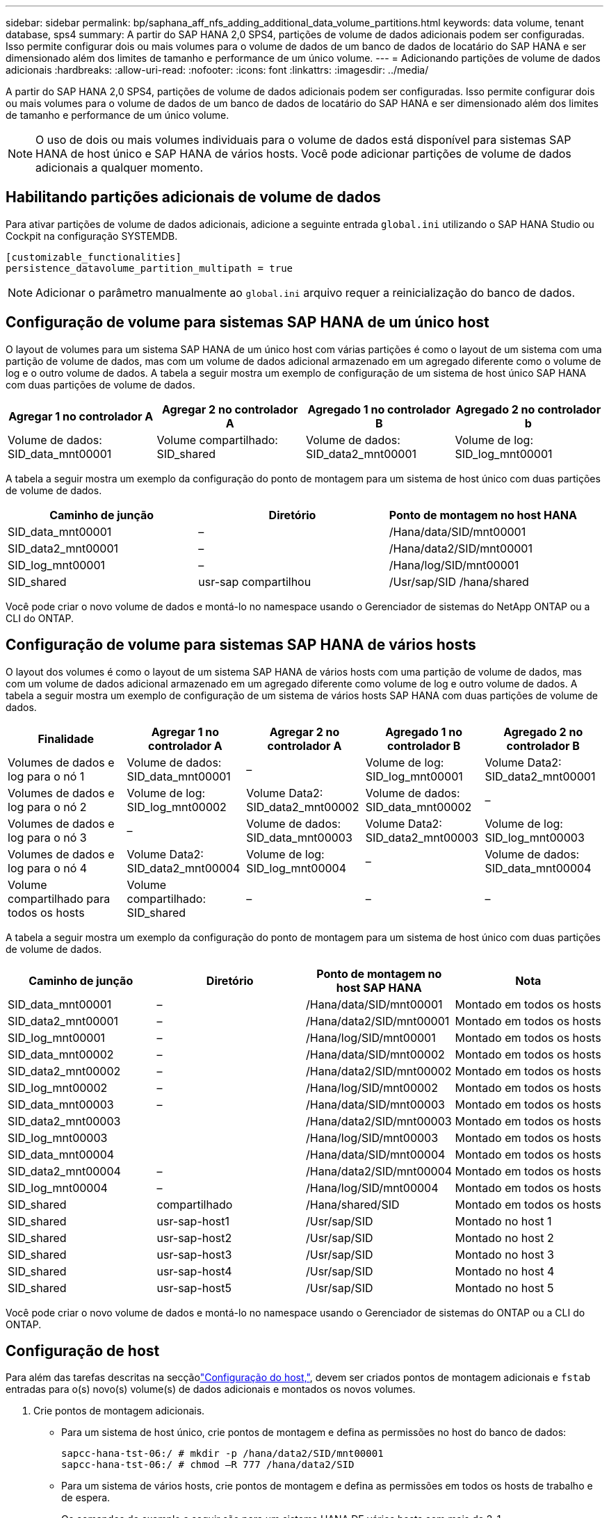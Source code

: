 ---
sidebar: sidebar 
permalink: bp/saphana_aff_nfs_adding_additional_data_volume_partitions.html 
keywords: data volume, tenant database, sps4 
summary: A partir do SAP HANA 2,0 SPS4, partições de volume de dados adicionais podem ser configuradas. Isso permite configurar dois ou mais volumes para o volume de dados de um banco de dados de locatário do SAP HANA e ser dimensionado além dos limites de tamanho e performance de um único volume. 
---
= Adicionando partições de volume de dados adicionais
:hardbreaks:
:allow-uri-read: 
:nofooter: 
:icons: font
:linkattrs: 
:imagesdir: ../media/


[role="lead"]
A partir do SAP HANA 2,0 SPS4, partições de volume de dados adicionais podem ser configuradas. Isso permite configurar dois ou mais volumes para o volume de dados de um banco de dados de locatário do SAP HANA e ser dimensionado além dos limites de tamanho e performance de um único volume.


NOTE: O uso de dois ou mais volumes individuais para o volume de dados está disponível para sistemas SAP HANA de host único e SAP HANA de vários hosts. Você pode adicionar partições de volume de dados adicionais a qualquer momento.



== Habilitando partições adicionais de volume de dados

Para ativar partições de volume de dados adicionais, adicione a seguinte entrada `global.ini` utilizando o SAP HANA Studio ou Cockpit na configuração SYSTEMDB.

....
[customizable_functionalities]
persistence_datavolume_partition_multipath = true
....

NOTE: Adicionar o parâmetro manualmente ao `global.ini` arquivo requer a reinicialização do banco de dados.



== Configuração de volume para sistemas SAP HANA de um único host

O layout de volumes para um sistema SAP HANA de um único host com várias partições é como o layout de um sistema com uma partição de volume de dados, mas com um volume de dados adicional armazenado em um agregado diferente como o volume de log e o outro volume de dados. A tabela a seguir mostra um exemplo de configuração de um sistema de host único SAP HANA com duas partições de volume de dados.

|===
| Agregar 1 no controlador A | Agregar 2 no controlador A | Agregado 1 no controlador B | Agregado 2 no controlador b 


| Volume de dados: SID_data_mnt00001 | Volume compartilhado: SID_shared | Volume de dados: SID_data2_mnt00001 | Volume de log: SID_log_mnt00001 
|===
A tabela a seguir mostra um exemplo da configuração do ponto de montagem para um sistema de host único com duas partições de volume de dados.

|===
| Caminho de junção | Diretório | Ponto de montagem no host HANA 


| SID_data_mnt00001 | – | /Hana/data/SID/mnt00001 


| SID_data2_mnt00001 | – | /Hana/data2/SID/mnt00001 


| SID_log_mnt00001 | – | /Hana/log/SID/mnt00001 


| SID_shared | usr-sap compartilhou | /Usr/sap/SID /hana/shared 
|===
Você pode criar o novo volume de dados e montá-lo no namespace usando o Gerenciador de sistemas do NetApp ONTAP ou a CLI do ONTAP.



== Configuração de volume para sistemas SAP HANA de vários hosts

O layout dos volumes é como o layout de um sistema SAP HANA de vários hosts com uma partição de volume de dados, mas com um volume de dados adicional armazenado em um agregado diferente como volume de log e outro volume de dados. A tabela a seguir mostra um exemplo de configuração de um sistema de vários hosts SAP HANA com duas partições de volume de dados.

|===
| Finalidade | Agregar 1 no controlador A | Agregar 2 no controlador A | Agregado 1 no controlador B | Agregado 2 no controlador B 


| Volumes de dados e log para o nó 1 | Volume de dados: SID_data_mnt00001 | – | Volume de log: SID_log_mnt00001 | Volume Data2: SID_data2_mnt00001 


| Volumes de dados e log para o nó 2 | Volume de log: SID_log_mnt00002 | Volume Data2: SID_data2_mnt00002 | Volume de dados: SID_data_mnt00002 | – 


| Volumes de dados e log para o nó 3 | – | Volume de dados: SID_data_mnt00003 | Volume Data2: SID_data2_mnt00003 | Volume de log: SID_log_mnt00003 


| Volumes de dados e log para o nó 4 | Volume Data2: SID_data2_mnt00004 | Volume de log: SID_log_mnt00004 | – | Volume de dados: SID_data_mnt00004 


| Volume compartilhado para todos os hosts | Volume compartilhado: SID_shared | – | – | – 
|===
A tabela a seguir mostra um exemplo da configuração do ponto de montagem para um sistema de host único com duas partições de volume de dados.

|===
| Caminho de junção | Diretório | Ponto de montagem no host SAP HANA | Nota 


| SID_data_mnt00001 | – | /Hana/data/SID/mnt00001 | Montado em todos os hosts 


| SID_data2_mnt00001 | – | /Hana/data2/SID/mnt00001 | Montado em todos os hosts 


| SID_log_mnt00001 | – | /Hana/log/SID/mnt00001 | Montado em todos os hosts 


| SID_data_mnt00002 | – | /Hana/data/SID/mnt00002 | Montado em todos os hosts 


| SID_data2_mnt00002 | – | /Hana/data2/SID/mnt00002 | Montado em todos os hosts 


| SID_log_mnt00002 | – | /Hana/log/SID/mnt00002 | Montado em todos os hosts 


| SID_data_mnt00003 | – | /Hana/data/SID/mnt00003 | Montado em todos os hosts 


| SID_data2_mnt00003 |  | /Hana/data2/SID/mnt00003 | Montado em todos os hosts 


| SID_log_mnt00003 |  | /Hana/log/SID/mnt00003 | Montado em todos os hosts 


| SID_data_mnt00004 |  | /Hana/data/SID/mnt00004 | Montado em todos os hosts 


| SID_data2_mnt00004 | – | /Hana/data2/SID/mnt00004 | Montado em todos os hosts 


| SID_log_mnt00004 | – | /Hana/log/SID/mnt00004 | Montado em todos os hosts 


| SID_shared | compartilhado | /Hana/shared/SID | Montado em todos os hosts 


| SID_shared | usr-sap-host1 | /Usr/sap/SID | Montado no host 1 


| SID_shared | usr-sap-host2 | /Usr/sap/SID | Montado no host 2 


| SID_shared | usr-sap-host3 | /Usr/sap/SID | Montado no host 3 


| SID_shared | usr-sap-host4 | /Usr/sap/SID | Montado no host 4 


| SID_shared | usr-sap-host5 | /Usr/sap/SID | Montado no host 5 
|===
Você pode criar o novo volume de dados e montá-lo no namespace usando o Gerenciador de sistemas do ONTAP ou a CLI do ONTAP.



== Configuração de host

Para além das tarefas descritas na secçãolink:saphana_aff_nfs_host_setup.html["Configuração do host,"], devem ser criados pontos de montagem adicionais e `fstab` entradas para o(s) novo(s) volume(s) de dados adicionais e montados os novos volumes.

. Crie pontos de montagem adicionais.
+
** Para um sistema de host único, crie pontos de montagem e defina as permissões no host do banco de dados:
+
....
sapcc-hana-tst-06:/ # mkdir -p /hana/data2/SID/mnt00001
sapcc-hana-tst-06:/ # chmod –R 777 /hana/data2/SID
....
** Para um sistema de vários hosts, crie pontos de montagem e defina as permissões em todos os hosts de trabalho e de espera.
+
Os comandos de exemplo a seguir são para um sistema HANA DE vários hosts com mais de 2-1.

+
*** Primeiro anfitrião do trabalhador:
+
....
sapcc-hana-tst-06:~ # mkdir -p /hana/data2/SID/mnt00001
sapcc-hana-tst-06:~ # mkdir -p /hana/data2/SID/mnt00002
sapcc-hana-tst-06:~ # chmod -R 777 /hana/data2/SID
....
*** Segundo anfitrião do trabalhador:
+
....
sapcc-hana-tst-07:~ # mkdir -p /hana/data2/SID/mnt00001
sapcc-hana-tst-07:~ # mkdir -p /hana/data2/SID/mnt00002
sapcc-hana-tst-07:~ # chmod -R 777 /hana/data2/SID
....
*** Anfitrião em espera:
+
....
sapcc-hana-tst-07:~ # mkdir -p /hana/data2/SID/mnt00001
sapcc-hana-tst-07:~ # mkdir -p /hana/data2/SID/mnt00002
sapcc-hana-tst-07:~ # chmod -R 777 /hana/data2/SID
....




. Adicione os sistemas de arquivos adicionais ao `/etc/fstab` arquivo de configuração em todos os hosts.
+
Veja o exemplo a seguir para um sistema de host único usando NFSv4,1:

+
....
<storage-vif-data02>:/SID_data2_mnt00001 /hana/data2/SID/mnt00001 nfs rw, vers=4
minorversion=1,hard,timeo=600,rsize=1048576,wsize=262144,bg,noatime,lock 0 0
....
+

NOTE: Use uma interface virtual de armazenamento diferente para conetar cada volume de dados para garantir que você esteja usando sessões TCP diferentes para cada volume ou use a opção de montagem nconnect, se disponível para o sistema operacional.

. Monte os sistemas de arquivos executando o `mount –a` comando.




== Adicionando uma partição de volume de dados adicional

Execute a seguinte instrução SQL contra o banco de dados do locatário para adicionar uma partição de volume de dados adicional ao banco de dados do locatário. Use o caminho para volumes adicionais:

....
ALTER SYSTEM ALTER DATAVOLUME ADD PARTITION PATH '/hana/data2/SID/';
....
image:saphana_aff_nfs_image18.jpg["Figura que mostra a caixa de diálogo de entrada/saída ou que representa o conteúdo escrito"]
